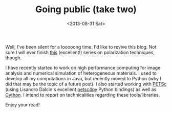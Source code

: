 # -*- coding: utf-8; -*-
#+TITLE: Going public (take two)
#+DATE: <2013-08-31 Sat>

Well, I've been silent for a looooong time. I'd like to revive this blog. Not sure I will ever finish [[file:./20111004-Towards_polarization_methods-01.org][this]] (excellent!) series on polarization techniques, though.

I have recently started to work on high performance computing for image analysis and numerical simulation of heterogeneous materials. I used to develop all my computations in Java, but recently moved to Python (why I did that may be the topic of a future post). I also started working with [[http://www.mcs.anl.gov/petsc/][PETSc]] (using Lisandro Dalcin's excellent [[https://bitbucket.org/petsc/petsc4py][petsc4py]] Python bindings) as well as [[http://cython.org/][Cython]]. I intend to report on technicalities regarding these tools/libraries.

Enjoy your read!

